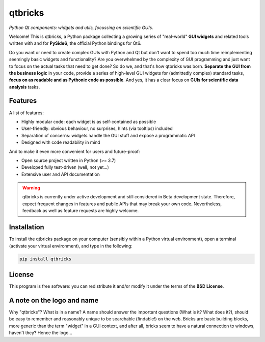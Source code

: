 ========
qtbricks
========

*Python Qt components: widgets and utils, focussing on scientific GUIs.*

Welcome! This is qtbricks, a Python package collecting a growing series of "real-world" **GUI widgets** and related tools written with and for **PySide6**, the official Python bindings for Qt6.

Do you want or need to create complex GUIs with Python and Qt but don't want to spend too much time reimplementing seemingly basic widgets and functionality? Are you overwhelmed by the complexity of GUI programming and just want to focus on the actual tasks that need to get done? So do we, and that's how qtbricks was born. **Separate the GUI from the business logic** in your code, provide a series of high-level GUI widgets for (admittedly complex) standard tasks, **focus on as readable and as Pythonic code as possible**. And yes, it has a clear focus on **GUIs for scientific data analysis** tasks.


Features
========

A list of features:

* Highly modular code: each widget is as self-contained as possible

* User-friendly: obvious behaviour, no surprises, hints (via tooltips) included

* Separation of concerns: widgets handle the GUI stuff and expose a programmatic API

* Designed with code readability in mind


And to make it even more convenient for users and future-proof:

* Open source project written in Python (>= 3.7)

* Developed fully test-driven (well, not yet...)

* Extensive user and API documentation



.. warning::
  qtbricks is currently under active development and still considered in Beta development state. Therefore, expect frequent changes in features and public APIs that may break your own code. Nevertheless, feedback as well as feature requests are highly welcome.


Installation
============

To install the qtbricks package on your computer (sensibly within a Python virtual environment), open a terminal (activate your virtual environment), and type in the following:

.. code-block:: bash

    pip install qtbricks


License
=======

This program is free software: you can redistribute it and/or modify it under the terms of the **BSD License**.


A note on the logo and name
===========================

Why "qtbricks"? What is in a name? A name should answer the important questions (What is it? What does it?), should be easy to remember and reasonably unique to be searchable (findable!) on the web. Bricks are basic building blocks, more generic than the term "widget" in a GUI context, and after all, bricks seem to have a natural connection to windows, haven't they? Hence the logo...

